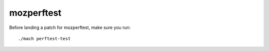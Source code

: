 ===========
mozperftest
===========

Before landing a patch for mozperftest, make sure you run::

    ./mach perftest-test

